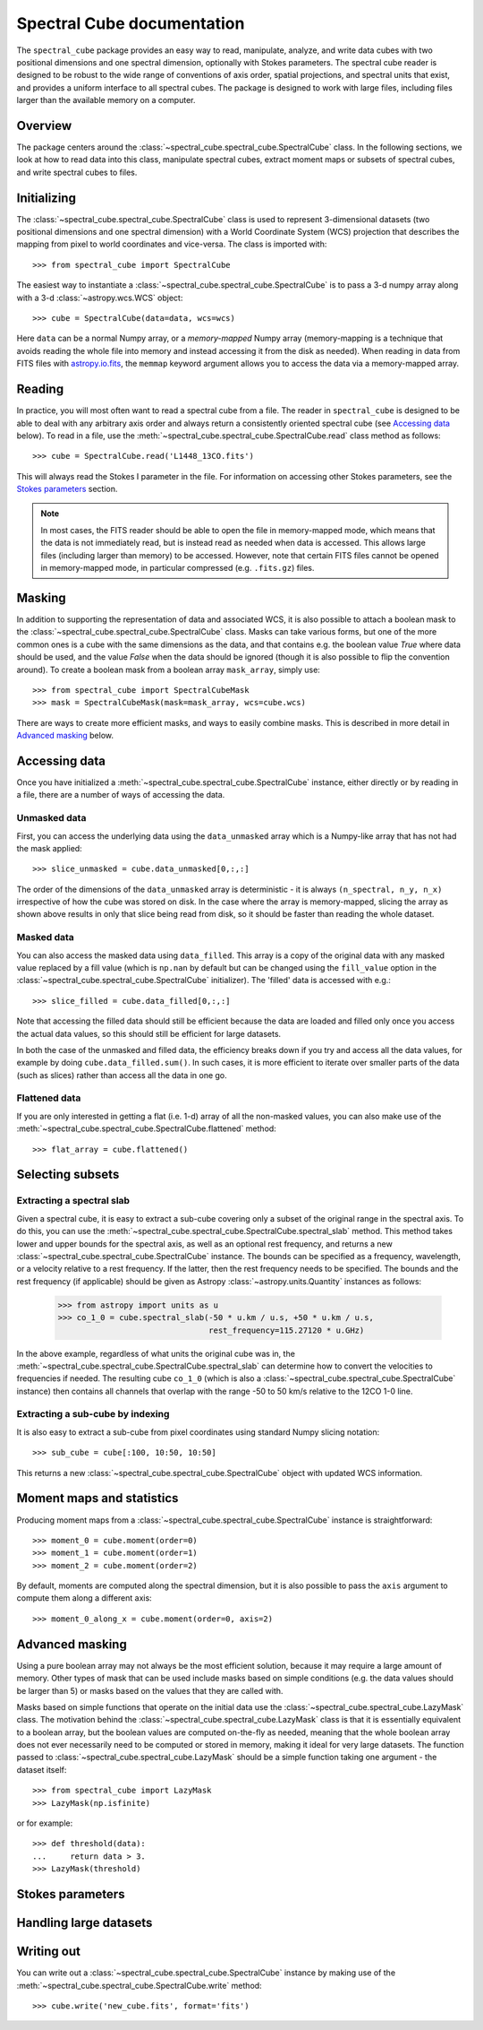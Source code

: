 Spectral Cube documentation
===========================

The ``spectral_cube`` package provides an easy way to read, manipulate,
analyze, and write data cubes with two positional dimensions and one
spectral dimension, optionally with Stokes parameters. The spectral cube
reader is designed to be robust to the wide range of conventions of axis
order, spatial projections, and spectral units that exist, and provides a
uniform interface to all spectral cubes. The package is designed to work with
large files, including files larger than the available memory on a computer.

Overview
--------

The package centers around the
:class:`~spectral_cube.spectral_cube.SpectralCube` class. In the following
sections, we look at how to read data into this class, manipulate spectral
cubes, extract moment maps or subsets of spectral cubes, and write spectral
cubes to files.

Initializing
------------

The :class:`~spectral_cube.spectral_cube.SpectralCube` class is used to
represent 3-dimensional datasets (two positional dimensions and one spectral
dimension) with a World Coordinate System (WCS) projection that describes the
mapping from pixel to world coordinates and vice-versa. The class is imported
with::

    >>> from spectral_cube import SpectralCube

The easiest way to instantiate a
:class:`~spectral_cube.spectral_cube.SpectralCube` is to pass a 3-d numpy
array along with a 3-d :class:`~astropy.wcs.WCS` object::

    >>> cube = SpectralCube(data=data, wcs=wcs)

Here ``data`` can be a normal Numpy array, or a *memory-mapped* Numpy array
(memory-mapping is a technique that avoids reading the whole file into memory
and instead accessing it from the disk as needed). When reading in data from
FITS files with `astropy.io.fits <LINK>`_, the ``memmap`` keyword argument
allows you to access the data via a memory-mapped array.

Reading
-------

In practice, you will most often want to read a spectral cube from a file. The
reader in ``spectral_cube`` is designed to be able to deal with any arbitrary
axis order and always return a consistently oriented
spectral cube (see `Accessing data`_ below). To read in a file, use the
:meth:`~spectral_cube.spectral_cube.SpectralCube.read` class method as
follows::

     >>> cube = SpectralCube.read('L1448_13CO.fits')

This will always read the Stokes I parameter in the file. For information on
accessing other Stokes parameters, see the `Stokes parameters`_ section.

.. note:: In most cases, the FITS reader should be able to open the file in
          memory-mapped mode, which means that the data is not immediately
          read, but is instead read as needed when data is accessed. This
          allows large files (including larger than memory) to be accessed.
          However, note that certain FITS files cannot be opened in
          memory-mapped mode, in particular compressed (e.g. ``.fits.gz``)
          files.

Masking
-------

In addition to supporting the representation of data and associated WCS, it
is also possible to attach a boolean mask to the
:class:`~spectral_cube.spectral_cube.SpectralCube` class. Masks can take
various forms, but one of the more common ones is a cube with the same
dimensions as the data, and that contains e.g. the boolean value `True` where
data should be used, and the value `False` when the data should be ignored
(though it is also possible to flip the convention around). To create a
boolean mask from a boolean array ``mask_array``, simply use::

    >>> from spectral_cube import SpectralCubeMask
    >>> mask = SpectralCubeMask(mask=mask_array, wcs=cube.wcs)

There are ways to create more efficient masks, and ways to easily combine
masks. This is described in more detail in `Advanced masking`_ below.

Accessing data
--------------

Once you have initialized a :meth:`~spectral_cube.spectral_cube.SpectralCube`
instance, either directly or by reading in a file, there are a number of
ways of accessing the data.

Unmasked data
^^^^^^^^^^^^^

First, you can access the underlying data using the ``data_unmasked`` array
which is a Numpy-like array that has not had the mask applied::

    >>> slice_unmasked = cube.data_unmasked[0,:,:]

.. TODO: show example output

The order of the dimensions of the ``data_unmasked`` array is deterministic -
it is always ``(n_spectral, n_y, n_x)`` irrespective of how the cube was
stored on disk. In the case where the array is memory-mapped, slicing the
array as shown above results in only that slice being read from disk, so it
should be faster than reading the whole dataset.

Masked data
^^^^^^^^^^^

You can also access the masked data using ``data_filled``. This array is a
copy of the original data with any masked value replaced by a fill value
(which is ``np.nan`` by default but can be changed using the ``fill_value``
option in the :class:`~spectral_cube.spectral_cube.SpectralCube`
initializer). The 'filled' data is accessed with e.g.::

    >>> slice_filled = cube.data_filled[0,:,:]

.. TODO: show example output

Note that accessing the filled data should still be efficient because the data
are loaded and filled only once you access the actual data values, so this
should still be efficient for large datasets.

In both the case of the unmasked and filled data, the efficiency breaks down
if you try and access all the data values, for example by doing
``cube.data_filled.sum()``. In such cases, it is more efficient to iterate
over smaller parts of the data (such as slices) rather than access all the
data in one go.

Flattened data
^^^^^^^^^^^^^^

If you are only interested in getting a flat (i.e. 1-d) array of all the
non-masked values, you can also make use of the
:meth:`~spectral_cube.spectral_cube.SpectralCube.flattened` method::

   >>> flat_array = cube.flattened()

.. TODO: show example output

Selecting subsets
-----------------

Extracting a spectral slab
^^^^^^^^^^^^^^^^^^^^^^^^^^

Given a spectral cube, it is easy to extract a sub-cube covering only a subset
of the original range in the spectral axis. To do this, you can use the
:meth:`~spectral_cube.spectral_cube.SpectralCube.spectral_slab` method. This
method takes lower and upper bounds for the spectral axis, as well as an
optional rest frequency, and returns a new
:class:`~spectral_cube.spectral_cube.SpectralCube` instance. The bounds can
be specified as a frequency, wavelength, or a velocity relative to a rest
frequency. If the latter, then the rest frequency needs to be specified. The
bounds and the rest frequency (if applicable) should be given as Astropy
:class:`~astropy.units.Quantity` instances as follows:

    >>> from astropy import units as u
    >>> co_1_0 = cube.spectral_slab(-50 * u.km / u.s, +50 * u.km / u.s,
                                    rest_frequency=115.27120 * u.GHz)

In the above example, regardless of what units the original cube was in, the
:meth:`~spectral_cube.spectral_cube.SpectralCube.spectral_slab` can determine
how to convert the velocities to frequencies if needed. The resulting cube
``co_1_0`` (which is also a
:class:`~spectral_cube.spectral_cube.SpectralCube` instance) then contains
all channels that overlap with the range -50 to 50 km/s relative to the 12CO
1-0 line.

Extracting a sub-cube by indexing
^^^^^^^^^^^^^^^^^^^^^^^^^^^^^^^^^

It is also easy to extract a sub-cube from pixel coordinates using standard
Numpy slicing notation::

    >>> sub_cube = cube[:100, 10:50, 10:50]

This returns a new :class:`~spectral_cube.spectral_cube.SpectralCube` object
with updated WCS information.

Moment maps and statistics
--------------------------

Producing moment maps from a
:class:`~spectral_cube.spectral_cube.SpectralCube` instance is
straightforward::

    >>> moment_0 = cube.moment(order=0)
    >>> moment_1 = cube.moment(order=1)
    >>> moment_2 = cube.moment(order=2)

By default, moments are computed along the spectral dimension, but it is also
possible to pass the ``axis`` argument to compute them along a different
axis::

    >>> moment_0_along_x = cube.moment(order=0, axis=2)

Advanced masking
----------------

Using a pure boolean array may not always be the most efficient solution,
because it may require a large amount of memory. Other types of mask that can
be used include masks based on simple conditions (e.g. the data values should
be larger than 5) or masks based on the values that they are called with.

Masks based on simple functions that operate on the initial data use the
:class:`~spectral_cube.spectral_cube.LazyMask` class. The motivation behind
the :class:`~spectral_cube.spectral_cube.LazyMask` class is that it is
essentially equivalent to a boolean array, but the boolean values are
computed on-the-fly as needed, meaning that the whole boolean array does not
ever necessarily need to be computed or stored in memory, making it ideal for
very large datasets. The function passed to
:class:`~spectral_cube.spectral_cube.LazyMask` should be a simple function
taking one argument - the dataset itself::

    >>> from spectral_cube import LazyMask
    >>> LazyMask(np.isfinite)

or for example::

    >>> def threshold(data):
    ...     return data > 3.
    >>> LazyMask(threshold)

.. TODO: add example for FunctionalMask

Stokes parameters
-----------------

.. TODO: first we need to make sure the StokesSpectralCube class is working.

Handling large datasets
-----------------------

.. TODO: we can move things specific to large data and copying/referencing here.

Writing out
-----------

You can write out a :class:`~spectral_cube.spectral_cube.SpectralCube`
instance by making use of the
:meth:`~spectral_cube.spectral_cube.SpectralCube.write` method::

    >>> cube.write('new_cube.fits', format='fits')
